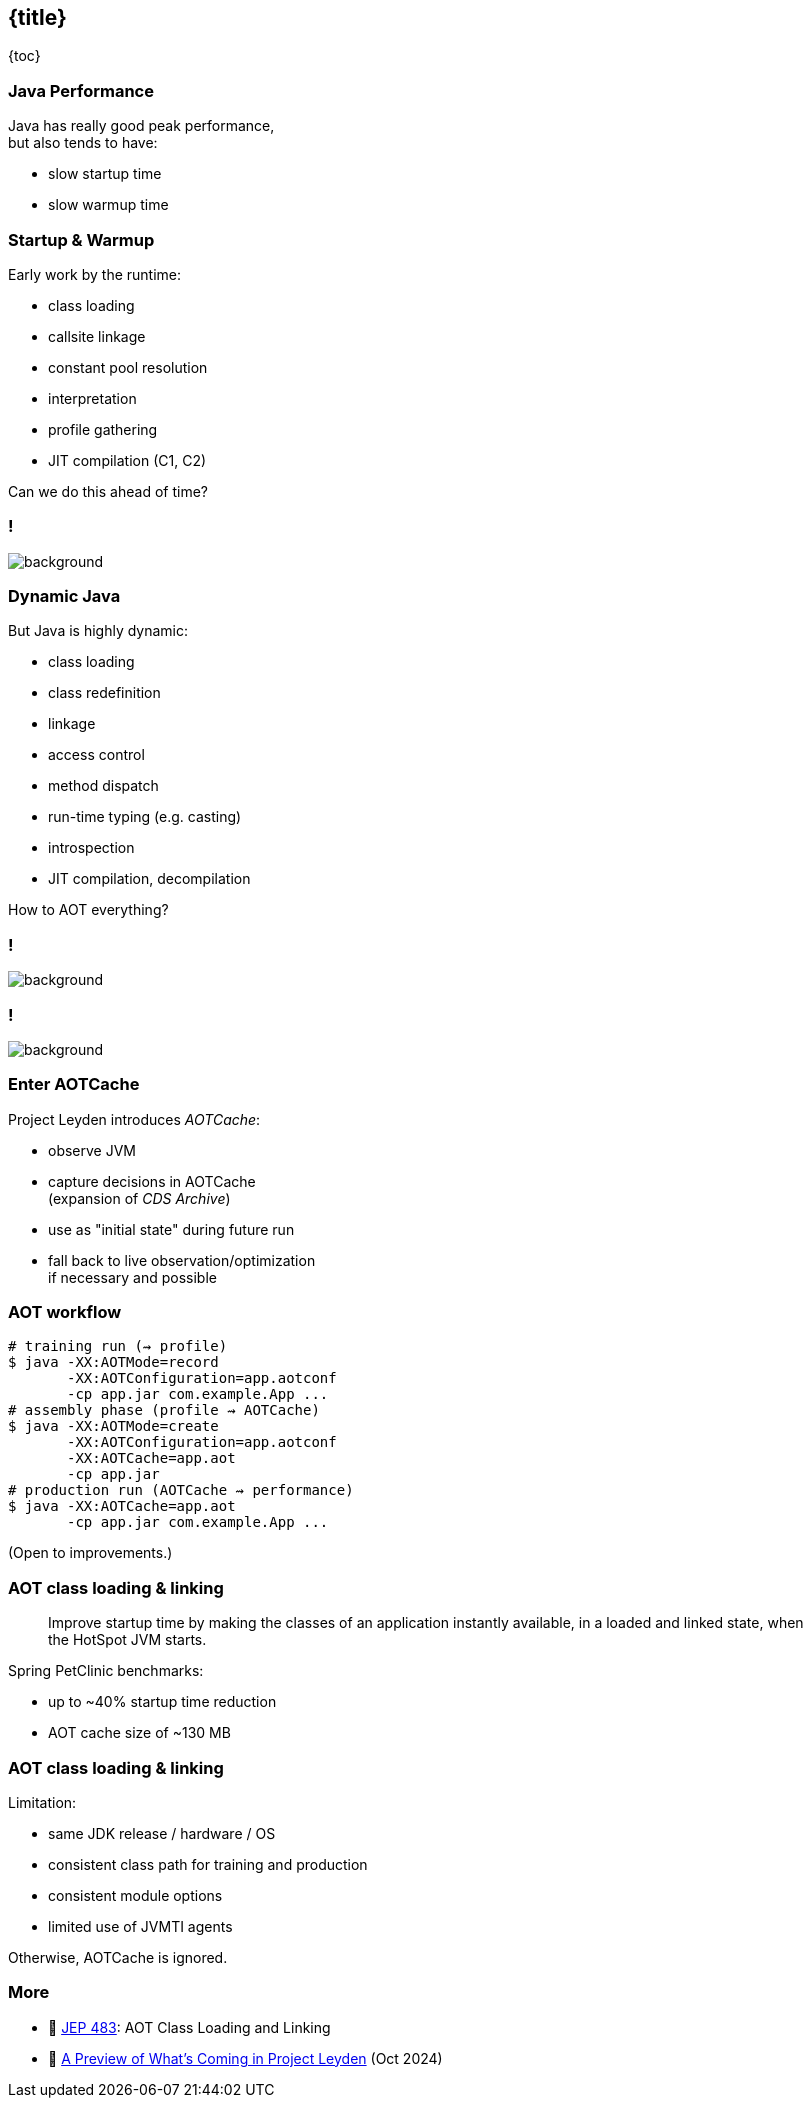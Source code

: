 == {title}

{toc}

=== Java Performance

Java has really good peak performance, +
but also tends to have:

* slow startup time
* slow warmup time

=== Startup & Warmup

Early work by the runtime:

* class loading
* callsite linkage
* constant pool resolution
* interpretation
* profile gathering
* JIT compilation (C1, C2)

Can we do this ahead of time?

[state=empty,background-color="white"]
=== !
image::images/aot-all-the-things.jpg[background, size=contain]

=== Dynamic Java

But Java is highly dynamic:

* class loading
* class redefinition
* linkage
* access control
* method dispatch
* run-time typing (e.g. casting)
* introspection
* JIT compilation, decompilation

How to AOT everything?

[state=empty]
=== !
image::images/crystal-ball.jpg[background, size=cover]

[state=empty]
=== !
image::images/training-run.jpg[background, size=cover]

=== Enter AOTCache

Project Leyden introduces _AOTCache_:

* observe JVM
* capture decisions in AOTCache +
  (expansion of _CDS Archive_)
* use as "initial state" during future run
* fall back to live observation/optimization +
  if necessary and possible

=== AOT workflow

```sh
# training run (⇝ profile)
$ java -XX:AOTMode=record
       -XX:AOTConfiguration=app.aotconf
       -cp app.jar com.example.App ...
# assembly phase (profile ⇝ AOTCache)
$ java -XX:AOTMode=create
       -XX:AOTConfiguration=app.aotconf
       -XX:AOTCache=app.aot
       -cp app.jar
# production run (AOTCache ⇝ performance)
$ java -XX:AOTCache=app.aot
       -cp app.jar com.example.App ...
```

(Open to improvements.)

=== AOT class loading & linking

> Improve startup time by making the classes of an application instantly available, in a loaded and linked state, when the HotSpot JVM starts.

Spring PetClinic benchmarks:

* up to ~40% startup time reduction
* AOT cache size of ~130 MB

=== AOT class loading & linking

Limitation:

* same JDK release / hardware / OS
* consistent class path for training and production
* consistent module options
* limited use of JVMTI agents

Otherwise, AOTCache is ignored.

=== More

* 📝 https://openjdk.org/jeps/483[JEP 483]: AOT Class Loading and Linking
* 🎥 https://www.youtube.com/watch?v=z9XgILeSwzk[A Preview of What's Coming in Project Leyden] (Oct 2024)
